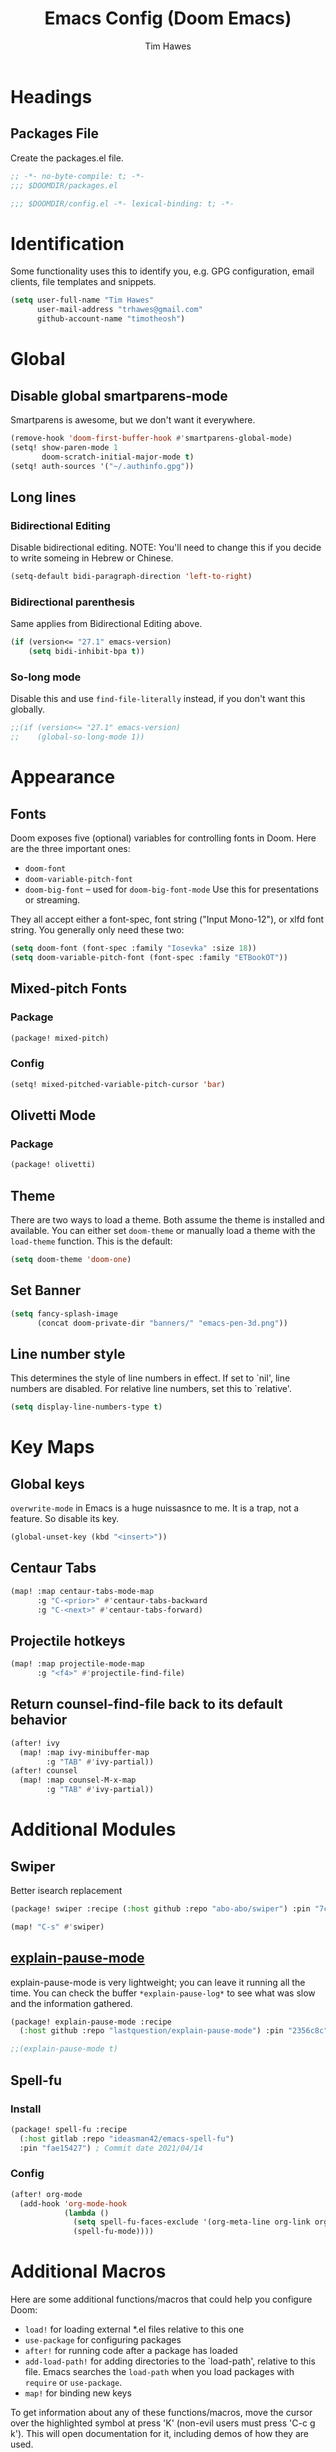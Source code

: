 #+title: Emacs Config (Doom Emacs)
#+author: Tim Hawes
#+property: header-args :tangle yes :mkdirp yes

* Headings
** Packages File
Create the packages.el file.
#+BEGIN_SRC emacs-lisp :tangle packages.el
;; -*- no-byte-compile: t; -*-
;;; $DOOMDIR/packages.el
#+END_SRC
#+BEGIN_SRC emacs-lisp
;;; $DOOMDIR/config.el -*- lexical-binding: t; -*-

#+END_SRC
* Identification
Some functionality uses this to identify you, e.g. GPG configuration, email clients, file templates and snippets.
#+BEGIN_SRC emacs-lisp
(setq user-full-name "Tim Hawes"
      user-mail-address "trhawes@gmail.com"
      github-account-name "timotheosh")
#+END_SRC
* Global
** Disable global smartparens-mode
Smartparens is awesome, but we don't want it everywhere.
#+BEGIN_SRC emacs-lisp
(remove-hook 'doom-first-buffer-hook #'smartparens-global-mode)
(setq! show-paren-mode 1
       doom-scratch-initial-major-mode t)
(setq! auth-sources '("~/.authinfo.gpg"))
#+END_SRC
** Long lines
*** Bidirectional Editing
Disable bidirectional editing. NOTE: You'll need to change this if you decide to write someing in Hebrew or Chinese.
#+begin_src emacs-lisp
(setq-default bidi-paragraph-direction 'left-to-right)
#+end_src
*** Bidirectional parenthesis
Same applies from Bidirectional Editing above.
#+begin_src emacs-lisp
(if (version<= "27.1" emacs-version)
    (setq bidi-inhibit-bpa t))
#+end_src
*** So-long mode
Disable this and use ~find-file-literally~ instead, if you don't want this globally.
#+begin_src emacs-lisp
;;(if (version<= "27.1" emacs-version)
;;    (global-so-long-mode 1))
#+end_src
* Appearance
** Fonts
Doom exposes five (optional) variables for controlling fonts in Doom. Here are the three important ones:
- ~doom-font~
- ~doom-variable-pitch-font~
- ~doom-big-font~ -- used for ~doom-big-font-mode~ Use this for presentations or streaming.
They all accept either a font-spec, font string ("Input Mono-12"), or xlfd font string. You generally
only need these two:
#+BEGIN_SRC emacs-lisp
(setq doom-font (font-spec :family "Iosevka" :size 18))
(setq doom-variable-pitch-font (font-spec :family "ETBookOT"))
#+END_SRC
** Mixed-pitch Fonts
*** Package
#+BEGIN_SRC emacs-lisp :tangle packages.el
(package! mixed-pitch)
#+END_SRC
*** Config
#+BEGIN_SRC emacs-lisp
(setq! mixed-pitched-variable-pitch-cursor 'bar)
#+END_SRC
** Olivetti Mode
*** Package
#+BEGIN_SRC emacs-lisp :tangle packages.el
(package! olivetti)
#+END_SRC
** Theme
There are two ways to load a theme. Both assume the theme is installed and available. You can either set ~doom-theme~ or manually load a theme with the ~load-theme~ function. This is the default:
#+BEGIN_SRC emacs-lisp
(setq doom-theme 'doom-one)
#+END_SRC
** Set Banner
#+BEGIN_SRC emacs-lisp
(setq fancy-splash-image
      (concat doom-private-dir "banners/" "emacs-pen-3d.png"))
#+END_SRC
** Line number style
This determines the style of line numbers in effect. If set to `nil', line numbers are disabled. For relative line numbers, set this to `relative'.
#+BEGIN_SRC emacs-lisp
(setq display-line-numbers-type t)
#+END_SRC
* Key Maps
** Global keys
~overwrite-mode~ in Emacs is a huge nuissasnce to me. It is a trap, not a feature. So disable its key.
#+begin_src emacs-lisp
(global-unset-key (kbd "<insert>"))
#+end_src
** Centaur Tabs
#+BEGIN_SRC emacs-lisp
(map! :map centaur-tabs-mode-map
      :g "C-<prior>" #'centaur-tabs-backward
      :g "C-<next>" #'centaur-tabs-forward)
#+END_SRC
** Projectile hotkeys
#+BEGIN_SRC emacs-lisp
(map! :map projectile-mode-map
      :g "<f4>" #'projectile-find-file)
#+END_SRC
** Return counsel-find-file back to its default behavior
#+BEGIN_SRC emacs-lisp
(after! ivy
  (map! :map ivy-minibuffer-map
        :g "TAB" #'ivy-partial))
(after! counsel
  (map! :map counsel-M-x-map
        :g "TAB" #'ivy-partial))
#+END_SRC
* Additional Modules
** Swiper
Better isearch replacement
#+BEGIN_SRC emacs-lisp :tangle packages.el
(package! swiper :recipe (:host github :repo "abo-abo/swiper") :pin "7c5d49f") ;; commit date: 2021/05/18
#+END_SRC
#+BEGIN_SRC emacs-lisp
(map! "C-s" #'swiper)
#+END_SRC
** [[https://github.com/lastquestion/explain-pause-mode][explain-pause-mode]]
explain-pause-mode is very lightweight; you can leave it running all the time. You can check the buffer ~*explain-pause-log*~ to see what was slow and the information gathered.
#+BEGIN_SRC emacs-lisp :tangle packages.el
(package! explain-pause-mode :recipe
  (:host github :repo "lastquestion/explain-pause-mode") :pin "2356c8c") ;; commit date 2020/07/27
#+END_SRC
#+BEGIN_SRC emacs-lisp
;;(explain-pause-mode t)
#+END_SRC
** Spell-fu
*** Install
#+begin_src emacs-lisp :tangle packages.el
(package! spell-fu :recipe
  (:host gitlab :repo "ideasman42/emacs-spell-fu")
  :pin "fae15427") ; Commit date 2021/04/14
#+end_src
*** Config
#+begin_src emacs-lisp
(after! org-mode
  (add-hook 'org-mode-hook
            (lambda ()
              (setq spell-fu-faces-exclude '(org-meta-line org-link org-code))
              (spell-fu-mode))))
#+end_src
* Additional Macros
Here are some additional functions/macros that could help you configure Doom:
- ~load!~ for loading external *.el files relative to this one
- ~use-package~ for configuring packages
- ~after!~ for running code after a package has loaded
- ~add-load-path!~ for adding directories to the `load-path', relative to this file. Emacs searches the ~load-path~ when you load packages with ~require~ or ~use-package~.
- ~map!~ for binding new keys

To get information about any of these functions/macros, move the cursor over the highlighted symbol at press 'K' (non-evil users must press 'C-c g k'). This will open documentation for it, including demos of how they are used.

You can also try 'gd' (or 'C-c g d') to jump to their definition and see how they are implemented.
* My Functions/Macros
** Terminal program ends
This will kill the buffer and return back to the last buffer visited, when you stop running a program in a terminal.
#+BEGIN_SRC emacs-lisp
;;(defadvice term-handle-exit
;;    (after term-kill-buffer-on-exit activate)
;;  (kill-buffer)
;;  (switch-to-buffer (car (car (window-prev-buffers)))))
#+END_SRC
** Programs I run
These are some convenience functions for programs I run often.
#+BEGIN_SRC emacs-lisp
(defun system-distribution()
  (if (and (string= system-type "gnu/linux")
           (executable-find "lsb_release"))
      (replace-regexp-in-string ;; NixOS echos extraneous quotes in lsb_release
       "\\W" ""
       (car (split-string (shell-command-to-string "lsb_release -sd"))))
    system-type))
(setq! system-distro (system-distribution))

(use-package! multi-term
  :config
  ;; These have functions only work, once we have loaded multi-term
  (defun trh/run-term-program (program)
    "Make a multi-term buffer running program."
    (let ((multi-term-program program))
      (multi-term)))

  (defun aptitude ()
    "Run Aptitude"
    (interactive)
    (trh/run-term-program "aptitude"))

  (defun htop ()
    "Run Htop"
    (interactive)
    (trh/run-term-program "htop"))

  (defun neofetch ()
    (interactive)
    (ansi-term "neofetch")))
#+END_SRC
** Disable line numbers function
#+BEGIN_SRC emacs-lisp
(defun disable-line-numbers ()
  (display-line-numbers-mode -1))
#+END_SRC
** Functions for xdg desktop environment
#+begin_src emacs-lisp
(defun my/xdg-data-dirs ()
  "Returns a list of xdg-data-dirs. There's a similar function in counsel."
  (split-string (getenv "XDG_DATA_DIRS") ":"))

(defun my/find-soundfile (file)
  "Returns the path for a sound file if it is in xdg-data-dirs"
  (let ((xdg-path (car (seq-filter (lambda (x)
                                     (file-exists-p (concat x "/sounds/" file)))
                                   (my/xdg-data-dirs)))))
    (when xdg-path
      (concat xdg-path "/sounds/" file))))
#+end_src
* Run program
This is for running arbitrary programs I don't run often.
#+BEGIN_SRC emacs-lisp
(defun run-program (input)
  (interactive
   (list (read-shell-command "run command: ")))
  (let ((cmd (split-string input)))
    (dired-start-process (car cmd) (cdr cmd))))

(map! "C-!" #'run-program)
#+END_SRC
* Emacs Frame Manager
The purpose of this module is managing Emacs windows in an environment without using EXWM. This will offer functions an emacsclient can run conditioned on the current state of the window, and fast terminal access within Emacs. This will work with X11, not sure what the implications are for Cocoa or Windows.
** Frame Names
First, we set up unique names for the X Window names, so we can easily reference these windows in an X Window environment. The names have random numbers, to make them easier to isolate among many windows in an X environment.
   #+BEGIN_SRC emacs-lisp
(defvar efm/frame-name "emacs-frame-manager998")
(defvar efm/shell-name "emacs-frame-manager336")
(defvar efm/org-name "emacs-frame-manager920")
   #+END_SRC
** Default buffer
The default buffer to load.
#+BEGIN_SRC emacs-lisp
(setq efm/default-buffer "*doom*")
#+END_SRC
** Extra frames
When emacs runs in daemon mode under systemd, emacsclient can, and sometimes will, create extra frames when you execute a command with emacsclient that does not need a frame, before any frames have been opened, and then execute emacsclient with a new frame. We keep track of legitimate frames, so we can just delete the unneeded frames. If you add new frames above that you intend to use, be sure to add them to this list, so they do not get inadvertently deleted.
   #+BEGIN_SRC emacs-lisp
(defvar efm/legit-frames (list efm/frame-name efm/shell-name efm/org-name "F1"))
   #+END_SRC
- Now the utility functions
  #+BEGIN_SRC emacs-lisp
(defun efm/list-illegite-frames ()
  "Lists visible illegitimate frames. Essentially all frames not in the efm/legit-frames list and is visible."
  (cl-remove-if
   (lambda (x)
     (seq-find (lambda (y)
                 (string= y
                          (frame-parameter x 'name))) efm/legit-frames))
   (cl-remove-if-not 'frame-visible-p (frame-list))))

(defun efm/kill-illegite-frames ()
  "Deletes the extra visible frames."
  (dolist (buf (efm/list-illegite-frames))
    (delete-frame buf)))
  #+END_SRC
** Frame management
Utility functions for frame management. These find frames, suspend frames, raise frames and maximize frames.
#+BEGIN_SRC emacs-lisp

(defun efm/find-frame (frame-name)
  "Returns a list of frames with frame-name."
  (cl-remove-if-not
   (lambda (x)
     (string= (frame-parameter x 'name) frame-name))
   (frame-list)))

(defun efm/maximized-p (frame)
  "Returns true if frame is maximized or fullboth."
  (cdr (assoc 'fullscreen (frame-parameters frame))))

(defun efm/create-frame (frame-name frame-title)
  "Creates a maximized frame, raised and in focus."
  (make-frame-on-display (getenv "DISPLAY") `((name . ,frame-name)
                                              (title . ,frame-title)
                                              (fullscreen . maximized)
                                              (window-system . x)))
  (let ((frame (car (efm/find-frame frame-name))))
    (frame-focus frame)
    (x-focus-frame frame)))

(defun efm/raise-frame (frame)
  "Raises a frame and puts it in focus."
  (raise-frame frame)
  (select-frame frame)
  (x-focus-frame frame))

(defun efm/frame-focus-maximize (frame &optional command)
  "Raise, focus, and maximize a frame."
  (efm/raise-frame frame)
  (modify-frame-parameters frame '((fullscreen . maximized)))
  (when command
    (eval (list (intern command)))))

(defun efm/run-command (command)
  (cond ((string-equal command default-buffer) (switch-to-buffer efm/default-buffer))
        ((string-equal command "doom-buffer") (+doom-dashboard/open (car (efm/find-frame efm/frame-name))))))

(defun efm/start-client-with-command (name title &optional command skip-taskbar)
  "Create a new frame, executing command."
  (efm/create-frame name title)
  (if command
      (eval (list (intern command)))
    (efm/run-command "doom-buffer"))
  (when skip-taskbar
    (modify-frame-parameters (car (efm/find-frame name))
                             '((skip-taskbar t)
                               (undecorated t)))))

(defun efm/raise-or-start (name title &optional command toggle skip-taskbar)
  "If frame with name does not exist, create it, otherwise raise, focus and maximize the existing frame."
  (let ((frame (car (efm/find-frame name))))
    (if frame
        (if (and (frame-focus-state frame)
                 (efm/maximized-p frame)
                 (or (and (null command) (null toggle))
                     (and (not (null command)) (not (null toggle)))))
            (progn (select-frame frame)
                   (suspend-frame))
          (efm/frame-focus-maximize frame command))
      (efm/start-client-with-command name title command skip-taskbar))))

#+END_SRC
* Applications
** Email
Use Gmail in gnus
*** Settings
#+BEGIN_SRC emacs-lisp
(setq!
 send-mail-function 'smtpmail-send-it
 message-send-mail-function 'smtpmail-send-it
 user-mail-address "trhawes@gmail.com"
 smtpmail-starttls-credentials '(("smtp.gmail.com" "587" nil nil))
 smtpmail-auth-credentials (expand-file-name "~/.authinfo")
 smtpmail-default-smtp-server "smtp.gmail.com"
 smtpmail-smtp-server "smtp.gmail.com"
 smtpmail-smtp-service 587
 smtpmail-debug-info t
 starttls-extra-arguments nil
 starttls-gnutls-program "/usr/bin/gnutls-cli"
 starttls-extra-arguments nil
 starttls-use-gnutls t
 )
#+END_SRC
** Web browser
*** Settings
#+BEGIN_SRC emacs-lisp
(setq! browse-url-generic-program "/usr/bin/nyxt")
(setq! browse-url-default-browser 'eww-browse-url)
;;(setq shr-external-browser 'browse-url-generic)
(setq!
 browse-url-browser-function
 '(
   ("youtube\\.com" . browse-url-generic)
   ("vimeo\\.com" . browse-url-generic)
   ("facebook\\.com" . browse-url-firefox)
   ("reddit\\.com" . browse-url-firefox)
   ("." . eww-browse-url)))
#+END_SRC
** Search Tools
*** Google
**** Package
#+BEGIN_SRC emacs-lisp :tangle packages.el
(package! google-this)
#+END_SRC
**** Config
Default mapping is "C-c / t"
#+BEGIN_SRC emacs-lisp
(google-this-mode 1)
#+END_SRC
** UUID
Allows you to generate a UUID in a writable buffer, with ~M-x uuidgen~.
*** Package
#+BEGIN_SRC emacs-lisp :tangle packages.el
(package! uuidgen :recipe
  (:host github :repo "kanru/uuidgen-el")
  :pin "b50e6fe") ;; Commit date 2020/08/16
#+END_SRC
** Magit
*** Settings
**** git path
Because nix is now installing git from my package choices, I need to make sure my system git is preferred. I will need to change for nonstandard git installs.
#+begin_src emacs-lisp
(let ((git-path (split-string (executable-find "git") "/")))
  (when (member ".nix-profile" git-path)
    (cond
     ((file-executable-p "/usr/bin/git") (setq! magit-git-executable "/usr/bin/git"))
     ((file-executable-p "/user/local/bin/git") (setq! magit-git-executable "/usr/local/bin/git"))
     ((file-executable-p "/usr/pkg/bin/git") (setq! magit-git-executable "/usr/pkg/bin/git"))
     (t "default"))))
#+end_src
* Pcomplete
** apt
#+BEGIN_SRC emacs-lisp
(defconst pcmpl-apt-commands
  '("autoclean" "clean" "full-upgrade" "policy" "show"
    "autopurge" "depends" "help" "purge" "showsrc"
    "autoremove" "dist-upgrade" "install" "rdepends" "source"
    "build-dep" "download" "list" "remove" "update"
    "changelog" "edit-sources" "moo" "search" "upgrade"))
(defun pcomplete/apt ()
  (pcomplete-here* pcmpl-apt-commands))
#+END_SRC
** apt-get
#+BEGIN_SRC emacs-lisp
(defconst pcmpl-apt-get-commands
  '("autoclean" "check" "dselect-upgrade" "remove"
    "autoremove" "clean" "indextargets" "source" "moo"
    "build-dep" "dist-upgrade" "install" "update"
    "changelog" "download" "purge" "upgrade"))
(defun pcomplete/apt-get ()
  (pcomplete-here* pcmpl-apt-get-commands))
#+END_SRC
** exercism
#+BEGIN_SRC emacs-lisp
(defconst pcmpl-exercism-commands
  '("configure" "help" "submit" "upgrade" "workspace"
    "download" "open" "troubleshoot" "version")
  "List of `exercism' commands")
(defun pcomplete/exercism ()
  (pcomplete-here* pcmpl-exercism-commands))
#+END_SRC
** git
#+BEGIN_SRC emacs-lisp
(defconst pcmpl-git-commands
  '("add" "bisect" "branch" "checkout" "clone"
    "commit" "diff" "fetch" "grep"
    "init" "log" "merge" "mv" "pull" "push" "rebase"
    "reset" "rm" "show" "status" "tag" )
  "List of `git' commands")

(defvar pcmpl-git-ref-list-cmd "git for-each-ref refs/ --format='%(refname)'"
  "The `git' command to run to get a list of refs")

(defun pcmpl-git-get-refs (type)
  "Return a list of `git' refs filtered by TYPE"
  (with-temp-buffer
    (insert (shell-command-to-string pcmpl-git-ref-list-cmd))
    (goto-char (point-min))
    (let ((ref-list))
      (while (re-search-forward (concat "^refs/" type "/\\(.+\\)$") nil t)
        (add-to-list 'ref-list (match-string 1)))
      ref-list)))

(defun pcomplete/git ()
  "Completion for `git'"
  ;; Completion for the command argument.
  (pcomplete-here* pcmpl-git-commands)
  ;; complete files/dirs forever if the command is `add' or `rm'
  (cond
   ((pcomplete-match (regexp-opt '("add" "rm")) 1)
    (while (pcomplete-here (pcomplete-entries))))
   ;; provide branch completion for the command `checkout'.
   ((pcomplete-match "checkout" 1)
    (pcomplete-here* (pcmpl-git-get-refs "heads")))))
#+END_SRC
* Dired
** Settings
#+BEGIN_SRC emacs-lisp
(setq! dired-hide-details-mode t)
(setq! ranger-override-dired-mode t)
#+END_SRC
** Functions
#+BEGIN_SRC emacs-lisp
;; Dired code taken from https://oremacs.com/2015/01/04/dired-nohup/
;; This incorporates nohup with starting a process
(after! dired
  (use-package! dired-aux)

  (defvar dired-filelist-cmd
    '(("vlc" "-L")))

  (defun dired-start-process (cmd &optional file-list)
    (interactive
     (let ((files (dired-get-marked-files
                   t current-prefix-arg)))
       (list
        (dired-read-shell-command "& on %s: "
                                  current-prefix-arg files)
        files)))
    (let (list-switch)
      (start-process
       cmd nil shell-file-name
       shell-command-switch
       (format
        "nohup 1>/dev/null 2>/dev/null %s \"%s\""
        (if (and (> (length file-list) 1)
                 (setq list-switch
                       (cadr (assoc cmd dired-filelist-cmd))))
            (format "%s %s" cmd list-switch)
          cmd)
        (mapconcat #'expand-file-name file-list "\" \""))))))
#+END_SRC
* Shells
** Multi-vterm
#+BEGIN_SRC emacs-lisp :tangle packages.el
(package! multi-vterm :recipe
  (:host github :repo "suonlight/multi-vterm")
  :pin "8f385a0") ;; Commit date 2020/12/3
#+END_SRC
#+BEGIN_SRC emacs-lisp
(when (string= system-distro "NixOS")
  (add-load-path! "~/.nix-profile/share/emacs/site-lisp/elpa/vterm-20200107.1419"))
(after! vterm
  (use-package! multi-vterm)
  (map! "C-M-<right>" 'multi-vterm-next
          "C-M-<left>" 'multi-vterm-prev))
;;(defalias 'multi-term 'multi-vterm)
#+END_SRC

#+RESULTS:

** Eshell
*** Packages
**** [[https://github.com/tom-tan/esh-help][esh-help]] for Eshell help
#+BEGIN_SRC emacs-lisp :tangle packages.el
(package! fish-completion :disable t)
(package! esh-help :recipe
  (:host github :repo "tom-tan/esh-help") :pin "417673e") ;;Commit date 2019/9/4
#+END_SRC
#+BEGIN_SRC emacs-lisp
(after! eshell
  (setup-esh-help-eldoc))
#+END_SRC
**** [[https://github.com/emacsmirror/multi-eshell][Multiple eshell]] Original blog seems to be missing, but available on marmalade.
#+BEGIN_SRC emacs-lisp :tangle packages.el
(package! multi-eshell)
#+END_SRC
#+BEGIN_SRC emacs-lisp
(use-package! multi-eshell)
#+END_SRC
**** [[https://github.com/porterjamesj/virtualenvwrapper.el][Virtualenvwrapper]] for Emacs
[[https://virtualenvwrapper.readthedocs.io/en/latest/][Virtualenvwrapper]] is a set of extensions for more easily managing multiple virtualenv's for Python. It is available on Debian and Ubuntu systems. This is an Emacs module that interfaces with that system, making it easy to use in Eshell and Emacs proper.
#+BEGIN_SRC emacs-lisp :tangle packages.el
(package! virtualenvwrapper :recipe
  (:host github :repo "porterjamesj/virtualenvwrapper.el")
  :pin "c7e8450") ;; Commit date 2021/4/7
#+END_SRC
#+BEGIN_SRC emacs-lisp
(after! virtualenvwrapper
  (setq! venv-location "~/.virtualenvs/"))
#+END_SRC
*** Settings
**** Directory path for eshell-directory-name
#+BEGIN_SRC emacs-lisp
(after! eshell-z
  (setq! eshell-directory-name (concat doom-private-dir "eshell"))
  (setq! eshell-aliases-file (concat doom-private-dir "eshell/alias")))
#+END_SRC
**** Custom magit commands in eshell
#+BEGIN_SRC emacs-lisp
(after! eshell
  (defun eshell/mgit (&rest args)
    "Using magit in eshell"
    (eshell-eval-using-options
     "mgit" args
     '((?s "status" nil status "Show git status for repo.")
       (?l "log" nil log "Show git log for all branches")
       (nil "help" nil nil "Show this usage information")
       :show-usage)
     (eshell-do-eval
      (eshell-parse-command
       (cond
        (status "magit-status")
        (log "magit-log-all-branches")))
      t))))
#+END_SRC
**** Custom dpkg commands in eshell
#+BEGIN_SRC emacs-lisp
(after! eshell
  (defun eshell/deb (&rest args)
    "deb command for eshell"
    (eshell-eval-using-options
     "deb" args
     '((?f "find" t find "list available packages matching a pattern")
       (?i "installed" t installed "list installed debs matching a pattern")
       (?l "list-files" t list-files "list files of a package")
       (?s "show" t show "show an available package")
       (?v "version" t version "show the version of an installed package")
       (?w "where" t where "find the package containing the given file")
       (nil "help" nil nil "show this usage information")
       :show-usage)
     (eshell-do-eval
      (eshell-parse-command
       (cond
        (find
         (format "apt-cache search %s" find))
        (installed
         (format "dlocate -l %s | grep '^.i'" installed))
        (list-files
         (format "dlocate -L %s | sort" list-files))
        (show
         (format "apt-cache show %s" show))
        (version
         (format "dlocate -s %s | egrep '^(Package|Status|Version):'" version))
        (where
         (format "dlocate %s" where))))
      t))))
#+END_SRC
**** Eshell history settings
#+BEGIN_SRC emacs-lisp
(after! eshell
  (setq eshell-history-size 1024)

  ; So the history vars are defined
  (load "em-hist")

  ;; Don't ask, just save
  ;;(message "eshell-ask-to-save-history is %s" eshell-ask-to-save-history)
  (if (boundp 'eshell-save-history-on-exit)
      (setq eshell-save-history-on-exit t))

  ;; For older(?) version
  ;;(message "eshell-ask-to-save-history is %s" eshell-ask-to-save-history)
  (if (boundp 'eshell-ask-to-save-history)
      (setq eshell-ask-to-save-history 'always))
)
#+END_SRC
**** Custom prompt
#+BEGIN_SRC emacs-lisp :tangle packages.el
(package! eshell-prompt-extras :recipe
  (:host github :repo "zwild/eshell-prompt-extras")
  :pin "d7d874c") ;;Commit date 2020/11/14
#+END_SRC
#+BEGIN_SRC emacs-lisp
(after! eshell
  (use-package! eshell-prompt-extras
    :config
    ;; for virtualenvwrapper stuff
    (with-eval-after-load "esh-opt"
      (require 'virtualenvwrapper)
      (venv-initialize-eshell)
      (autoload 'epe-theme-lambda "eshell-prompt-extras")
      (setq eshell-highlight-prompt nil
            eshell-prompt-function 'epe-theme-lambda
            eshell-prompt-regexp "^[^#\nλ]*[#λ] "
            epe-show-python-info t
            epe-path-style 'single))))
#+END_SRC
*** Modules
#+BEGIN_SRC emacs-lisp
(after! eshell
  (add-to-list 'eshell-modules-list 'eshell-tramp 'esh-opt))
#+END_SRC
*** Preferred functions and variables
#+BEGIN_SRC emacs-lisp
(after! eshell
  (setq eshell-prefer-lisp-functions t)
  (setq eshell-prefer-lisp-variables t))
#+END_SRC
*** Password caching
#+BEGIN_SRC emacs-lisp
(after! eshell
  (setq password-cache t) ; enable password caching
  (setq password-cache-expiry 300)) ; for 5 minutes (time in secs)
#+END_SRC
*** Progress bar for apt in minibuffer
#+BEGIN_SRC emacs-lisp
;; Progress bars, like apt in the status/echo area
(after! eshell
  (advice-add
   'ansi-color-apply-on-region
   :before 'ora-ansi-color-apply-on-region)

  (defun ora-ansi-color-apply-on-region (begin end)
    "Fix progress bars for e.g. apt(8).
     Display progress in the mode line instead."
    (let ((end-marker (copy-marker end))
          mb)
      (save-excursion
        (goto-char (copy-marker begin))
        (while (re-search-forward "\0337" end-marker t)
          (setq mb (match-beginning 0))
          (when (re-search-forward "\0338" end-marker t)
            (ora-apt-progress-message
             (substring-no-properties
              (delete-and-extract-region mb (point))
              2 -2)))))))

  (defun ora-apt-progress-message (progress)
    (message
     (replace-regexp-in-string
      "%" "%%"
      (ansi-color-apply progress))))
)
#+END_SRC
*** Visual commands
#+BEGIN_SRC emacs-lisp
;; Visual commands
;; defaults are ("vi" "screen" "top" "less" "more" "lynx" "ncftp" "pine" "tin" "trn" "elm")
(after! eshell
  (setq eshell-visual-commands '("vi" "screen" "top" "less" "more" "lynx" "ncftp" "pine" "tin" "trn" "elm"))
  (dolist (cmd '("tmux" "aptitude" "aws-shell" "neofetch" "htop" "radeontop"))
    (add-to-list 'eshell-visual-commands cmd)))
#+END_SRC
** Shell-pop
#+BEGIN_SRC emacs-lisp
(map! "<f3>" '+eshell/toggle)
#+END_SRC
* Deft
#+BEGIN_SRC emacs-lisp
(setq! deft-extensions '("org" "md" "txt" "tex"))
(setq! deft-directory "~/org-files/deft")
(setq! deft-recursive t)
(map! "<f8>" 'deft)
#+END_SRC
* Org-mode
** Org files location
If you use `org' and don't want your org files in the default location below, change `org-directory'. It must be set before org loads!
#+BEGIN_SRC emacs-lisp
(setq! org-directory "~/org-files")
#+END_SRC
** Basic Config
#+BEGIN_SRC emacs-lisp
(setq! org-startup-folded t)
#+END_SRC
** Keymap for org-mode
#+BEGIN_SRC emacs-lisp
(after! org
  (map! :map org-mode-map
        :g (kbd "<C-down-mouse-1>") #'org-open-at-point))
#+END_SRC
** Org modules
*** Convert to BBCode
**** Package
#+begin_src emacs-lisp :tangle packages.el
(package! ox-bb :recipe
  (:host github
   :repo "timotheosh/ox-bb"
   :branch "world-anvil-bbcode"))
#+end_src
**** Config
#+begin_src emacs-lisp
(after! org
  (use-package! ox-bb))
#+end_src
*** Github Flavored Markdown
#+BEGIN_SRC emacs-lisp :tangle packages.el
(package! ox-gfm)
#+END_SRC
#+BEGIN_SRC emacs-lisp
(after! org
  (use-package! ox-gfm))
#+END_SRC
*** Pretty bullets
#+BEGIN_SRC emacs-lisp :tangle packages.el
(package! org-bullets)
#+END_SRC
#+BEGIN_SRC emacs-lisp
(after! org
  (use-package! org-bullets
  :config
  (add-hook! 'org-mode-hook #'org-bullets-mode)))
#+END_SRC
*** Convert org to OpenOffice
**** Config
#+BEGIN_SRC emacs-lisp
(use-package! ox-odt)
#+END_SRC
*** Convert to revealjs
**** package
#+BEGIN_SRC emacs-lisp :tangle packages.el
(package! org-reveal :recipe (:host github :repo "yjwen/org-reveal"))
#+END_SRC
**** config
#+BEGIN_SRC emacs-lisp
(use-package! ox-reveal)
#+END_SRC
*** Inline Racket
#+BEGIN_SRC emacs-lisp :tangle packages.el
(package! ob-racket :recipe (:host github :repo "wallyqs/ob-racket"))
#+END_SRC
#+BEGIN_SRC emacs-lisp
(after! org
  (use-package! ob-racket))
#+END_SRC
*** Ansible
#+begin_src emacs-lisp :tangle packages.el
(package! ob-ansible :recipe (:host github :repo "timotheosh/ob-ansible"))
#+end_src
#+begin_src emacs-lisp
(after! org
  (use-package! ob-ansible))
#+end_src
*** Jira
#+BEGIN_SRC emacs-lisp :tangle packages.el
(package! org-jira)
#+END_SRC
#+BEGIN_SRC emacs-lisp
(after! org
  (use-package! org-jira
    :init
    (setq! jiralib-url "https://inindca.atlassian.net"
           org-jira-working-dir (concat
                                  (if (boundp 'doom-private-dir)
                                      doom-private-dir
                                    user-emacs-directory) "jira")))
  (when (not (file-directory-p org-jira-working-dir))
    (make-directory org-jira-working-dir)))
#+END_SRC
*** Projectile
#+BEGIN_SRC emacs-lisp :tangle packages.el
(package! org-projectile)
#+END_SRC
#+BEGIN_SRC emacs-lisp
(after! org
  (use-package! org-projectile
    :bind (("C-c n p" . org-projectile-project-todo-completing-read)
           ("C-c c" . org-capture))
    :config
    (if (string= system-name "scholasticus")
        (setq! org-projectile-projects-file
               "~/org/GTD/work/code-projects.org")
      (setq! org-projectile-projects-file
             "~/org/GTD/home/code-projects.org"))
    (setq! org-agenda-files (append org-agenda-files (org-projectile-todo-files)))
    (push (org-projectile-project-todo-entry) org-capture-templates)))
#+END_SRC
*** org2blog
#+BEGIN_SRC emacs-lisp :tangle packages.el
(package! org2blog)
#+END_SRC
#+BEGIN_SRC emacs-lisp
(after! org
  (use-package! org2blog
    :config
    (setq! org2blog/wp-blog-alist
           '(("timhawes"
              :url "https://timhawes.wordpress.com/xmlrpc.php"
              :username "timotheosh")))))
#+END_SRC
*** org-protocol
#+BEGIN_SRC emacs-lisp
;;(use-package! org-protocol)
#+END_SRC
*** Agenda files
#+BEGIN_SRC emacs-lisp
(if (string= system-name "scholasticus")
    (setq! org-agenda-files (file-expand-wildcards "~/org/GTD/work/*.org"))
  (setq! org-agenda-files (file-expand-wildcards "~/org/GTD/home/*.org")))
#+END_SRC
*** Settings
#+BEGIN_SRC emacs-lisp
(setq! org-hide-emphasis-markers t)
(add-hook! 'org-mode-hook
  #'disable-line-numbers
  #'org-indent-mode
  #'mixed-pitch-mode)
#+END_SRC
*** obtt
obtt is an acronym for "org-babel-tangle templates".
#+BEGIN_SRC emacs-lisp :tangle packages.el
(package! obtt :recipe (:host github :repo "timotheosh/obtt"))
#+END_SRC
#+BEGIN_SRC emacs-lisp
(setq! obtt-templates-dir (concat
                              (if (boundp 'doom-private-dir)
                                  doom-private-dir
                                user-emacs-directory) "obtt")
       obtt-seed-name ".obtt")
(after! org
  (use-package! obtt))
(when (not (file-directory-p obtt-templates-dir))
    (make-directory obtt-templates-dir))
#+END_SRC
* RSS Reader
Settings for Elfeed rss feed reader
#+BEGIN_SRC emacs-lisp
(after! elfeed
  (use-package! elfeed
    :config
    (setq elfeed-feeds
          '(("http://www.garynorth.com/mysite.xml" economics)
            ("http://feeds.fee.org/FEE-Freeman" economics)
            ("https://www.eff.org/rss" technology politics)
            ("https://emacsredux.com/feed.xml" blog emacs)
            ("http://emacsrocks.com/atom.xml" blog emacs)
            ("http://pragmaticemacs.com/feed/" blog emacs)
            ("https://stackoverflow.com/feeds/tag?tagnames=emacs&sort=newest" stackoverflow emacs)
            ("https://www.reddit.com/r/emacs.rss" reddit technology emacs)
            ("https://planet.emacslife.com/atom.xml" technology emacs)
            ("https://www.reddit.com/r/lisp.rss" reddit technology lisp)
            ("https://www.reddit.com/r/clojure.rss" reddit technology lisp clojure)
            ("https://www.reddit.com/r/Racket.rss" reddit technology lisp racket)
            ("https://stevelosh.com/rss.xml" blog technology lisp)
            ("http://planet.lisp.org/rss20.xml" blog technology lisp)
            ("https://lispblog.xach.com/rss" blog technology lisp)
            ("https://lispnews.wordpress.com/rss.xml" blog technology lisp)
            ("https://borretti.me/feed.xml" blog technology)
            ("https://stackoverflow.com/feeds/tag?tagnames=common-lisp&sort=newest" stackoverflow lisp)
            ("https://planet.kde.org/global/atom.xml/" blog desktop kde)
            ("https://www.kdevelop.org/rss.xml" blog desktop kde kdevelop)))))
#+END_SRC
* Httpd Server
We use simple-httpd for emacs, since that comes with impatient-mode.
** Package
#+begin_src emacs-lisp :tangle packages.el
(package! simple-httpd)
#+end_src
** Config
#+begin_src emacs-lisp
(use-package! simple-httpd)
#+end_src
* Programming Languages
** General
*** Settings
**** [[https://github.com/Malabarba/aggressive-indent-mode][Aggressive indent]] for better formatting of code.
***** Package
Just ~(add-hook! /programming-mode-hook/ #'aggressive-indent-mode)~ to activate.
#+BEGIN_SRC emacs-lisp :tangle packages.el
(package! aggressive-indent)
#+END_SRC
***** Config
#+begin_src emacs-lisp
(after! prog-mode
  (use-package! aggressive-indent))
#+end_src
**** [[https://github.com/company-mode/company-quickhelp][Company-quickhelp]] for on the fly documentation.
#+BEGIN_SRC emacs-lisp :tangle packages.el
(package! company-quickhelp)
#+END_SRC
#+BEGIN_SRC emacs-lisp
(after! company
  (use-package! company-quickhelp
    :init
    (setq! company-quickhelp-delay nil)))
(map! :map company-active-map
      :g "C-c h" #'company-quickhelp-manual-begin)
#+END_SRC
**** Code folding
#+BEGIN_SRC emacs-lisp :tangle packages.el
(package! origami)
(package! lsp-origami :recipe (:host github :repo "emacs-lsp/lsp-origami"))
#+END_SRC
#+BEGIN_SRC emacs-lisp
(after! prog-mode
  (map! :map origami-mode-map
        (:g "C-<tab>" #'origami-recursively-toggle-node
         :g "C-<iso-lefttab>" #'origami-toggle-all-nodes))
  (add-hook! 'prog-mode-hook #'origami-mode)
  (add-hook! 'lsp-after-open-hook #'lsp-origami-try-enable))
#+END_SRC
**** Smartparens for paredit functionality is many different programming language modes
***** Config
#+BEGIN_SRC emacs-lisp
(after! prog-mode
  (use-package! smartparens-config
    :config
    ;; For lisp modes
    (sp-with-modes sp--lisp-modes
      ;; disable ', it's the quote character!
      (sp-local-pair "'" nil :actions nil)
      ;; also only use the pseudo-quote inside strings where it serve as
      ;; hyperlink.
      (sp-local-pair "`" "'" :when '(sp-in-string-p sp-in-comment-p))
      (sp-local-pair "`" nil
                     :skip-match
                     (lambda (ms mb me)
                       (cond
                        ((equal ms "'")
                         (or (sp--org-skip-markup ms mb me)
                             (not (sp-point-in-string-or-comment))))
                        (t (not (sp-point-in-string-or-comment)))))))
    (sp-with-modes 'org-mode
      (sp-local-pair "\\[" "\\]")
      (sp-local-pair "$" "$")
      (sp-local-pair "'" "'" :actions '(rem))
      (sp-local-pair "=" "=" :actions '(rem))
      (sp-local-pair "\\left(" "\\right)" :trigger "\\l(" :post-handlers '(sp-latex-insert-spaces-inside-pair))
      (sp-local-pair "\\left[" "\\right]" :trigger "\\l[" :post-handlers '(sp-latex-insert-spaces-inside-pair))
      (sp-local-pair "\\left\\{" "\\right\\}" :trigger "\\l{" :post-handlers '(sp-latex-insert-spaces-inside-pair))
      (sp-local-pair "\\left|" "\\right|" :trigger "\\l|" :post-handlers '(sp-latex-insert-spaces-inside-pair)))))
#+END_SRC
***** Key Bindings
#+begin_src emacs-lisp
(map! :map smartparens-mode-map
      (:g "C-M-a" #'sp-beginning-of-sexp
       :g "C-M-e" #'sp-end-of-sexp

       ;;:g "C-<down>" #'sp-down-sexp) ;; Conflicts with REPL bindings
       ;;:g "C-<up>"   #'sp-up-sexp)   ;; Conflicts with REPL bindings
       :g "M-<down>" #'sp-backward-down-sexp
       :g "M-<up>"   #'sp-backward-up-sexp

       :g "C-M-f" #'sp-forward-sexp
       :g "C-M-b" #'sp-backward-sexp

       :g "C-M-n" #'sp-next-sexp
       :g "C-M-p" #'sp-previous-sexp

       :g "C-S-f" #'sp-forward-symbol
       :g "C-S-b" #'sp-backward-symbol

       :g "C-<right>" #'sp-forward-slurp-sexp
       :g "M-<right>" #'sp-forward-barf-sexp
       :g "C-<left>"  #'sp-backward-slurp-sexp
       :g "M-<left>"  #'sp-backward-barf-sexp

       :g "C-M-t" #'sp-transpose-sexp
       :g "C-M-k" #'sp-kill-sexp
       :g "C-k"   #'sp-kill-hybrid-sexp
       :g "M-k"   #'sp-backward-kill-sexp
       :g "C-M-w" #'sp-copy-sexp

       :g "C-M-d" #'delete-sexp

       :g "M-<backspace>" #'backward-kill-word
       :g "C-<backspace>" #'sp-backward-kill-word
       :g [remap sp-backward-kill-word] #'backward-kill-word

       :g "M-[" #'sp-backward-unwrap-sexp
       :g "M-]" #'sp-unwrap-sexp

       :g "C-x C-t" #'sp-transpose-hybrid-sexp))
#+end_src
**** Match parenthesis/brackets
#+BEGIN_SRC emacs-lisp
(after! prog-mode
  (defun my/match-paren (arg)
    "Go to the matching paren if on a paren; otherwise insert normally."
    (interactive "p")
    (cond ((looking-at "\\s\(") (forward-list 1) (backward-char 1))
          ((looking-at "\\s\)") (forward-char 1) (backward-list 1))
          (t (self-insert-command (or arg 1)))))
  (map! :map prog-mode-map
        :g "<backtab>" 'my/match-paren))
#+END_SRC
**** Lisp extra fontlock
#+BEGIN_SRC emacs-lisp :tangle packages.el
(package! lisp-extra-font-lock)
#+END_SRC
#+BEGIN_SRC emacs-lisp
(after! prog-mode (use-package! lisp-extra-font-lock))
#+END_SRC
** Exercism.io
*** Package
#+begin_src emacs-lisp :tangle packages.el
;;(package! exercism-mode :recipe (:host github :repo "timotheosh/exercism-mode"))
#+end_src
*** Config
#+begin_src emacs-lisp
;;(after! projectile
;;  (use-package! exercism-mode)
;;  (add-hook! 'prog-mode #'exercism-mode))
#+end_src
** Clojure
#+BEGIN_SRC emacs-lisp
(add-hook! 'clojure-mode-hook
           #'lsp-deferred
           #'smartparens-strict-mode
           #'aggressive-indent-mode
           #'lisp-extra-font-lock-mode)
(add-hook! 'clojurescript-mode-hook #'lsp-deferred)
#+END_SRC
** Common Lisp
*** Settings
#+BEGIN_SRC emacs-lisp
(add-hook! 'lisp-mode-hook
           #'smartparens-strict-mode
           #'aggressive-indent-mode
           #'lisp-extra-font-lock-mode
           #'company-quickhelp-mode)
(after! sly
  (setq! sly-lisp-implementations
         '((sbcl ("~/programs/bin/ros" "-L" "sbcl" "-Q" "run") :coding-system utf-8-unix)
           (clisp ("~/programs/bin/ros" "-L" "clisp" "-Q" "run"))
           (clozure-cl ("~/programs/bin/ros" "-L" "ccl-bin" "-Q" "run"))
           (cmucl ("~/programs/bin/ros" "-L" "cmu-bin" "-Q" "run"))
           (ecl ("~/programs/bin/ros" "-L" "ecl" "-Q" "run") :coding-system utf-8-unix)
           (abcl ("~/programs/bin/ros" "-L" "abcl-bin" "-Q" "run"))))
  (add-hook! 'sly-mrepl-hook #'company-quickhelp-mode)
  (map! :map sly-mrepl-mode-map
        (:g "<C-up>" #'comint-previous-input
         :g "<C-down>" #'comint-next-input)))

#+END_SRC

#+RESULTS:

**** Hyperspec lookup
Open CL REPL and execute: ~(ql:quickload "clhs")~, then follow instructions.
~C-c C-d h~ on common lisp directive, and it should open the definition in the default web browser.
#+BEGIN_SRC emacs-lisp
(after! lisp-mode
  (when (file-exists-p "/home/thawes/.roswell/lisp/quicklisp/clhs-use-local.el")
    (load! "/home/thawes/.roswell/lisp/quicklisp/clhs-use-local.el")))
(map! :after sly
      :map lisp-mode-map
      :g "C-c C-d h" #'sly-documentation-lookup)
#+END_SRC
**** Common Lisp Language Server
This is functional, but untested on Doom Emacs, and disabled for now. Most of the functionality for this is given with Sly/Slime.

In order to use, be sure to install the language server first, by running ~ros install cxxxr/cl-lsp~
See also the Github repo [[https://github.com/cxxxr/cl-lsp.git][cl-lsp]].
#+BEGIN_SRC emacs-lisp
;; (add-to-list 'lsp-language-id-configuration '(lisp-mode "lisp"))
;;   (lsp-register-client
;;    (make-lsp-client :new-connection (lsp-stdio-connection "cl-lsp")
;;                     :major-modes '(lisp-mode)
;;                     :server-id 'cl-lsp))
;;   (add-hook 'lisp-mode-hook 'lsp-deferred)
#+END_SRC
** Emacs Lisp
*** Settings
#+BEGIN_SRC emacs-lisp
(after! emacs-lisp
  (add-to-list 'company-backends 'company-elisp))
(add-hook! 'emacs-lisp-mode-hook
           #'eldoc-mode
           #'smartparens-strict-mode
           #'aggressive-indent-mode
           #'lisp-extra-font-lock-mode
           #'company-quickhelp-mode)
#+END_SRC
** Fennel
Fennel, a Lisp that compiles to Lua
*** Package
#+begin_src emacs-lisp :tangle packages.el
(package! fennel-mode :recipe (:host gitlab :repo "technomancy/fennel-mode"))
#+end_src
*** Config
#+begin_src emacs-lisp
(use-package! fennel-mode
  :mode (("\\.fnl\\'"  . fennel-mode)))
#+end_src
** GDScript
** Gerbil Scheme
*** Package
Both Gambit and Gerbil modes are needed. Be sure to install the treadmill server package in order to use treadmill. From the shell, run:
~gxpkg install github.com/thunknyc/gerbil-treadmill~
#+BEGIN_SRC emacs-lisp :tangle packages.el
(package! gambit :recipe
  (:host github
   :repo "gambit/gambit"
   :files ("misc/gambit.el")))

(package! gerbil-mode :recipe
  (:host github
   :repo "vyzo/gerbil"
   :files ("etc/gerbil-mode.el")))

(package! treadmill :recipe
  (:host github
         :repo "thunknyc/emacs-treadmill"))
#+END_SRC
*** Config
#+BEGIN_SRC emacs-lisp
(use-package! gerbil-mode
  :when (getenv "GERBIL_HOME")
  :mode (("\\.ss\\'"  . gerbil-mode)
         ("\\.pkg\\'" . gerbil-mode))
  :init
  (map! :map comint-mode-map
        (:g "<C-up>" #'comint-previous-input
         :g "<C-down>" #'comint-next-input))
  (setf gerbil-home (getenv "GERBIL_HOME"))
  :config
  (use-package! gambit
    :config
    (setf gambit-home (getenv "GAMBIT_HOME"))
    (add-hook! 'inferior-scheme-mode-hook #'gambit-inferior-mode))
  (setq! gerbil-program-name (concat gerbil-home "/bin/gxi"))
  (let ((tags (locate-dominating-file default-directory "TAGS")))
    (when tags (visit-tags-table tags)))
  (visit-tags-table (concat gerbil-home "/src/TAGS")))

#+END_SRC
** Groovy
Just for Jenkinsfile support
*** package
#+BEGIN_SRC emacs-lisp :tangle packages.el
(package! groovy-mode)
#+END_SRC

** HTML
*** Impatience mode for realtime editing of html
**** Package
#+BEGIN_SRC emacs-lisp :tangle packages.el
(package! web-mode)
;;(package! impatient-mode :recipe '(:host github :repo "skeeto/impatient-mode"))
(package! impatient-mode)
#+END_SRC
**** Hooks
#+BEGIN_SRC emacs-lisp
(use-package! web-mode
  :mode (("\\.html"        . web-mode)
         ("\\.htm"         . web-mode)
         ("\\.mustache\\'" . web-mode)
         ("\\.phtml\\'"    . web-mode)
         ("\\.as[cp]x\\'"  . web-mode))
  :config
  (setq! web-mode-markup-indent-offset 2)
  (setq! web-mode-css-indent-offset 2)
  (setq! web-mode-code-indent-offset 2)
  (setq! web-mode-comment-style 2)
  ;;(setq! web-mode-enable-auto-indentation nil)
  (setq! web-mode-enable-css-colorization t)
  (setq! web-mode-enable-block-face t)
  (setq! web-mode-enable-comment-keywords t)
  (setq! web-mode-enable-heredoc-fontification t)

  (setq! web-mode-enable-auto-quoting t)
  (setq! web-mode-enable-auto-pairing t)
  (setq! web-mode-tag-auto-close-style 2))

(add-hook! 'web-mode-hook #'impatient-mode)
(add-hook! 'css-mode-hook #'impatient-mode)
#+END_SRC

#+RESULTS:
| impatient-mode | doom--enable-+javascript-npm-mode-in-css-mode-h |

** Java
** Javascript
*** Websocket
Needed by Indium
**** Package
#+BEGIN_SRC emacs-lisp :tangle packages.el
(package! websocket :recipe
  '(:host github :repo "ahyatt/emacs-websocket")
  :pin "491a60b")
#+END_SRC
*** Indium
**** Package
#+BEGIN_SRC emacs-lisp :tangle packages.el
(package! indium :recipe
  '(:host github :repo "NicolasPetton/Indium")
  :pin "9614d63")
#+END_SRC
**** Configuration
#+BEGIN_SRC emacs-lisp
(after! js2-mode
  (use-package! websocket)
  (use-package! indium))
#+END_SRC
*** Node-REPL
**** COMMENT Package
#+begin_src emacs-lisp :tangle packages.el
(package! nodejs-repl :recipe (:host github :repo "abicky/nodejs-repl.el"))
#+end_src
**** Config
#+begin_src emacs-lisp
(after! js2-mode
  (use-package! nodejs-repl))
(map! :map js2-mode-map
      :prefix "C-x"
      :g "C-e" #'nodejs-repl-send-last-expression)
(map! :map js2-mode-map
      :prefix "C-c"
      :g "C-j" #'nodejs-repl-send-line
      :g "C-r" #'nodejs-repl-send-region
      :g "C-c" #'nodejs-repl-send-buffer
      :g "C-k" #'nodejs-repl-load-file
      :g "C-z" #'nodejs-repl-switch-to-repl)
#+end_src
** Jenkinsfile
*** package
#+BEGIN_SRC emacs-lisp :tangle packages.el
(package! jenkinsfile-mode :recipe (:host github :repo "john2x/jenkinsfile-mode")
  :pin "96a3927")
#+END_SRC
*** load
#+BEGIN_SRC emacs-lisp
(use-package! jenkinsfile-mode
  :mode (("Jenkinsfile" . jenkinsfile-mode)
         ("\\.jenkinsfile\\'" . jenkinsfile-mode))
  :config
  (setq! groovy-indent-offset 2))
#+END_SRC
** Lua
*** Love2d Minor-mode
**** Package
#+begin_src emacs-lisp :tangle packages.el
(package! love-minor-mode :recipe
  (:host github
   :repo "ejmr/love-minor-mode"))
#+end_src
**** Config
#+begin_src emacs-lisp
(use-package! love-minor-mode)
#+end_src
*** LSP server
#+begin_src emacs-lisp
(setq my-emmy-jar-path "/home/thawes/.config/doom/EmmyLua-LS-all.jar")
(if (file-exists-p my-emmy-jar-path)
    (setq! lsp-clients-emmy-lua-jar-path my-emmy-jar-path)
  (message "Need to install EmmyLua-LS-all.jar at " my-emmy-jar-path))
#+end_src
** Markdown
*** Impatient mode for realtime editing of markdown
#+BEGIN_SRC emacs-lisp
(defun markdown-html-filter (buffer)
  (princ (with-current-buffer buffer
           (format "<!DOCTYPE html><html><title>Impatient Markdown</title><xmp theme=\"united\" style=\"display:none;\"> %s  </xmp><script src=\"http://strapdownjs.com/v/0.2/strapdown.js\"></script></html>" (buffer-substring-no-properties (point-min) (point-max))))
         (current-buffer)))
(add-hook! 'markdown-mode-hook #'impatient-mode
  (lambda () (imp-set-user-filter #'markdown-html-filter)))
#+END_SRC

** Python
#+BEGIN_SRC emacs-lisp :tangle packages.el
(package! auto-virtualenv)
(package! anaconda-mode :ignore t)
(package! elpy)
(package! jedi)
(package! pydoc)
#+END_SRC
#+BEGIN_SRC emacs-lisp
(use-package! elpy
  :init
  (elpy-enable))
(after! python
  (use-package! auto-virtualenv)
  (use-package! jedi
    :commands jedi:setup)
  (use-package! lsp-pyls)
  (use-package! pydoc
    :config
    (map! :map 'python-mode-map
          :g "C-c C-h" #'pydoc-at-point))
  (add-hook! 'python-mode-hook
             #'auto-virtualenv-set-virtualenv
             #'lsp-deferred)
  (setq! py-ipython-command-args '("--automagic" "--simple-prompt")
         jedi:complete-on-dot t)
  (map! :map 'python-mode-map
        :g "C-c C-c" #'py-execute-buffer-ipython))
#+END_SRC

** Racket
*** Package
#+begin_src emacs-lisp :tangle packages.el
(package! racket-mode :recipe (:host github :repo "greghendershott/racket-mode"))
#+end_src
*** Config
#+begin_src emacs-lisp
(use-package! racket-mode
  :config
  (add-hook! 'racket-mode-hook
           #'smartparens-strict-mode
           #'aggressive-indent-mode
           #'lisp-extra-font-lock-mode
           #'company-quickhelp-mode))
#+end_src
** Yaml
#+begin_src emacs-lisp
(add-hook! yaml-mode-hook
  (lambda ()
    (prettify-symbols-mode 1)))
#+end_src
* Scripts
** FreeBSD Server Script
#+begin_src shell :shebang "#!/bin/sh" :tangle scripts/emacsd
# PROVIDE: emacsd
# REQUIRE: login # after login

# Emacs daemon
#
# Define emacsd_user and emacd_socket in your /etc/rc.conf file
. /etc/rc.subr

name="emacsd"
rcvar=emacsd_enable

start_cmd="${name}_start"
stop_cmd="${name}_stop"
load_rc_config $name
: ${emacsd_enable:=no}
: ${_msg="Emacs daemon started."}

emacsd_start()
{
    su ${emacsd_user:=nobody} -c "env HOME=/home/alex /usr/local/bin/emacs --daemon=${emacsd_socket:=server}"
}
emacsd_stop()
{
    su ${emacsd_user:nobody} -c "/usr/local/bin/emacsclient --socket ${emacsd_socket:=server} --eval \"(kill-emacs)\""
}
run_rc_command "$1"
#+end_src
* Pending Packages
These are packages I find cool, and might use in the future. I place them here so I can easily find them in the future.
** Aweshell
*** Package
From the make of multi-term, this is eshell on steroids with multi-eshell capability
#+begin_src emacs-lisp :tangle no
(package! aweshell :recipe (:host github :repo "manateelazycat/aweshell")
  :pin "31004dd") ;;Commit date 2020/6/23
#+end_src
*** Config
Details found [[https://github.com/manateelazycat/aweshell][here]].
** Selectrum
A smart replacement for ivy, helm, and ido. You'll need to disable ivy in your init.el before using this. You'll probably have to remap many keys as well. More details found [[https://github.com/raxod502/selectrum][here]].
*** Package
#+begin_src emacs-lisp :tangle no
(package! selectrum :recipe
  (:host github :repo "raxod502/selectrum") :pin "909f614") ;;Commit date 2021/5/17
#+end_src
